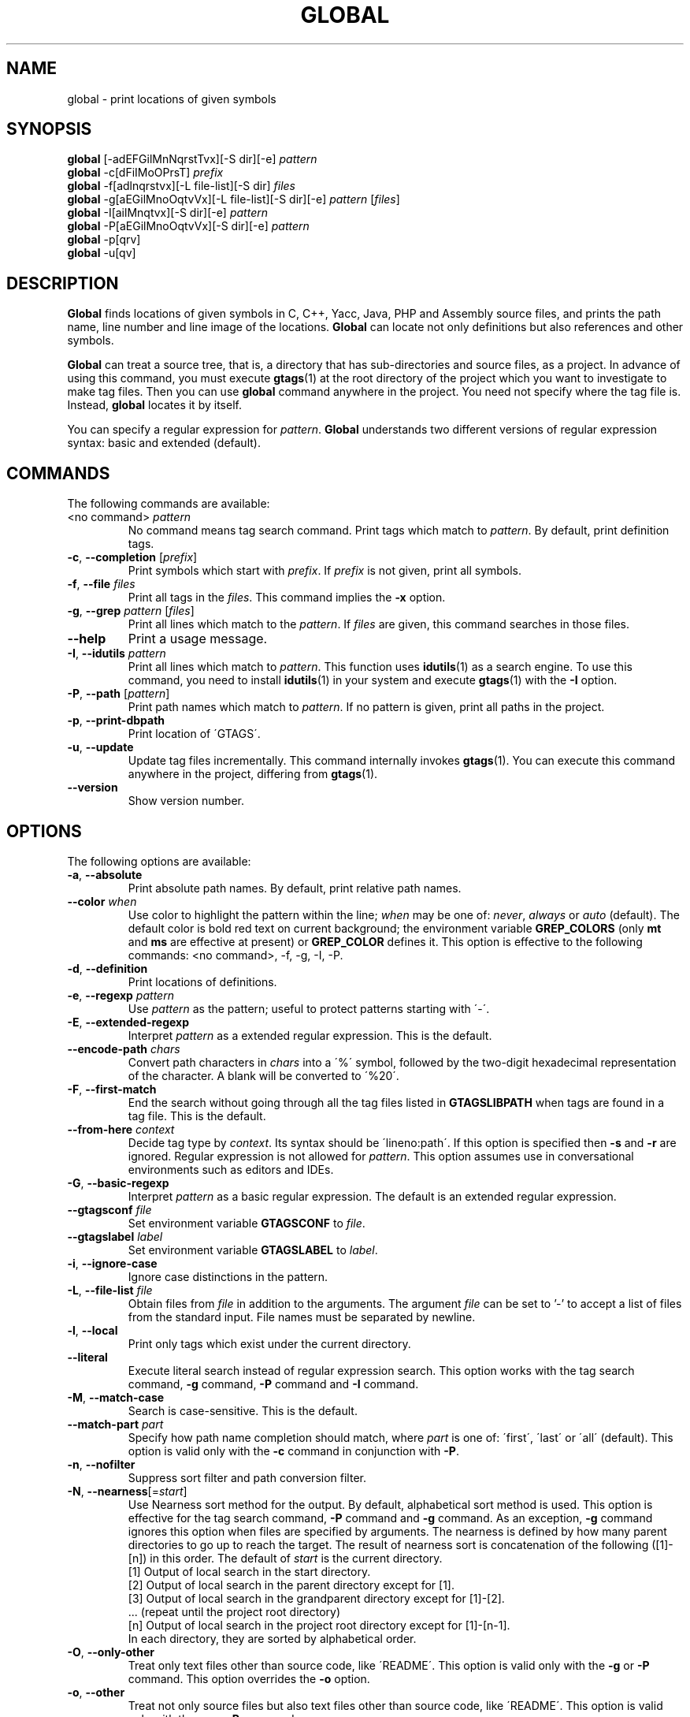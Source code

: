 .\" This file is generated automatically by convert.pl from global/manual.in.
.TH GLOBAL 1 "May 2015" "GNU Project"
.SH NAME
global \- print locations of given symbols
.SH SYNOPSIS
\fBglobal\fP [-adEFGilMnNqrstTvx][-S dir][-e] \fIpattern\fP
.br
\fBglobal\fP -c[dFiIMoOPrsT] \fIprefix\fP
.br
\fBglobal\fP -f[adlnqrstvx][-L file-list][-S dir] \fIfiles\fP
.br
\fBglobal\fP -g[aEGilMnoOqtvVx][-L file-list][-S dir][-e] \fIpattern\fP [\fIfiles\fP]
.br
\fBglobal\fP -I[ailMnqtvx][-S dir][-e] \fIpattern\fP
.br
\fBglobal\fP -P[aEGilMnoOqtvVx][-S dir][-e] \fIpattern\fP
.br
\fBglobal\fP -p[qrv]
.br
\fBglobal\fP -u[qv]
.br
.SH DESCRIPTION
\fBGlobal\fP finds locations of given symbols
in C, C++, Yacc, Java, PHP and Assembly source files,
and prints the path name, line number and line image of the locations.
\fBGlobal\fP can locate not only definitions but also references
and other symbols.
.PP
\fBGlobal\fP can treat a source tree, that is, a directory that has
sub-directories and source files, as a project.
In advance of using this command, you must execute \fBgtags\fP(1)
at the root directory of the project which you want to investigate
to make tag files.
Then you can use \fBglobal\fP command anywhere in the project.
You need not specify where the tag file is.
Instead, \fBglobal\fP locates it by itself.
.PP
You can specify a regular expression for \fIpattern\fP.
\fBGlobal\fP understands two different versions of regular expression
syntax: basic and extended (default).
.SH COMMANDS
The following commands are available:
.PP
.TP
<no command> \fIpattern\fP
No command means tag search command.
Print tags which match to \fIpattern\fP.
By default, print definition tags.
.TP
\fB-c\fP, \fB--completion\fP [\fIprefix\fP]
Print symbols which start with \fIprefix\fP.
If \fIprefix\fP is not given, print all symbols.
.TP
\fB-f\fP, \fB--file\fP \fIfiles\fP
Print all tags in the \fIfiles\fP.
This command implies the \fB-x\fP option.
.TP
\fB-g\fP, \fB--grep\fP \fIpattern\fP [\fIfiles\fP]
Print all lines which match to the \fIpattern\fP.
If \fIfiles\fP are given, this command searches in those files.
.TP
\fB--help\fP
Print a usage message.
.TP
\fB-I\fP, \fB--idutils\fP \fIpattern\fP
Print all lines which match to \fIpattern\fP.
This function uses \fBidutils\fP(1) as a search engine.
To use this command, you need to install \fBidutils\fP(1)
in your system and execute \fBgtags\fP(1) with the \fB-I\fP option.
.TP
\fB-P\fP, \fB--path\fP [\fIpattern\fP]
Print path names which match to \fIpattern\fP.
If no pattern is given, print all paths in the project.
.TP
\fB-p\fP, \fB--print-dbpath\fP
Print location of \'GTAGS\'.
.TP
\fB-u\fP, \fB--update\fP
Update tag files incrementally.
This command internally invokes \fBgtags\fP(1).
You can execute this command anywhere in the project,
differing from \fBgtags\fP(1).
.TP
\fB--version\fP
Show version number.
.SH OPTIONS
The following options are available:
.PP
.TP
\fB-a\fP, \fB--absolute\fP
Print absolute path names. By default, print relative path names.
.TP
\fB--color\fP \fIwhen\fP
Use color to highlight the pattern within the line; \fIwhen\fP may be one of:
\fInever\fP, \fIalways\fP or \fIauto\fP (default).
The default color is bold red text on current background; the environment
variable \fBGREP_COLORS\fP (only \fBmt\fP and \fBms\fP are effective at present)
or \fBGREP_COLOR\fP defines it.
This option is effective to the following commands:
<no command>, -f, -g, -I, -P.
.TP
\fB-d\fP, \fB--definition\fP
Print locations of definitions.
.TP
\fB-e\fP, \fB--regexp\fP \fIpattern\fP
Use \fIpattern\fP as the pattern; useful to protect patterns starting with \'-\'.
.TP
\fB-E\fP, \fB--extended-regexp\fP
Interpret \fIpattern\fP as a extended regular expression.
This is the default.
.TP
\fB--encode-path\fP \fIchars\fP
Convert path characters in \fIchars\fP into a \'%\' symbol, followed by the
two-digit hexadecimal representation of the character.
A blank will be converted to \'%20\'.
.TP
\fB-F\fP, \fB--first-match\fP
End the search without going through all the tag files listed in
\fBGTAGSLIBPATH\fP when tags are found in a tag file. This is the default.
.TP
\fB--from-here\fP \fIcontext\fP
Decide tag type by \fIcontext\fP. Its syntax should be \'lineno:path\'.
If this option is specified then \fB-s\fP and \fB-r\fP are ignored.
Regular expression is not allowed for \fIpattern\fP.
This option assumes use in conversational environments such as
editors and IDEs.
.TP
\fB-G\fP, \fB--basic-regexp\fP
Interpret \fIpattern\fP as a basic regular expression.
The default is an extended regular expression.
.TP
\fB--gtagsconf\fP \fIfile\fP
Set environment variable \fBGTAGSCONF\fP to \fIfile\fP.
.TP
\fB--gtagslabel\fP \fIlabel\fP
Set environment variable \fBGTAGSLABEL\fP to \fIlabel\fP.
.TP
\fB-i\fP, \fB--ignore-case\fP
Ignore case distinctions in the pattern.
.TP
\fB-L\fP, \fB--file-list\fP \fIfile\fP
Obtain files from \fIfile\fP in addition to the arguments.
The argument \fIfile\fP can be set to '-' to accept a list of files
from the standard input. File names must be separated by newline.
.TP
\fB-l\fP, \fB--local\fP
Print only tags which exist under the current directory.
.TP
\fB--literal\fP
Execute literal search instead of regular expression search.
This option works with the tag search command, \fB-g\fP command, 
\fB-P\fP command and \fB-I\fP command.
.TP
\fB-M\fP, \fB--match-case\fP
Search is case-sensitive. This is the default.
.TP
\fB--match-part \fIpart\fP\fP
Specify how path name completion should match, where \fIpart\fP is one of:
\'first\', \'last\' or \'all\' (default).
This option is valid only with the \fB-c\fP command in conjunction with \fB-P\fP.
.TP
\fB-n\fP, \fB--nofilter\fP
Suppress sort filter and path conversion filter.
.TP
\fB-N\fP, \fB--nearness\fP[=\fIstart\fP]
Use Nearness sort method for the output. By default, alphabetical sort
method is used.
This option is effective for the tag search command, \fB-P\fP command
and \fB-g\fP command. As an exception, \fB-g\fP command ignores this
option when files are specified by arguments.
The nearness is defined by how many parent directories to go up to reach
the target. The result of nearness sort is concatenation of the following
([1]-[n]) in this order. The default of \fIstart\fP is the current directory.
.nf
[1] Output of local search in the start directory.
[2] Output of local search in the parent directory except for [1].
[3] Output of local search in the grandparent directory except for [1]-[2].
\&... (repeat until the project root directory)
[n] Output of local search in the project root directory except for [1]-[n-1].
.fi
In each directory, they are sorted by alphabetical order.
.TP
\fB-O\fP, \fB--only-other\fP
Treat only text files other than source code, like \'README\'.
This option is valid only with the \fB-g\fP or \fB-P\fP command.
This option overrides the \fB-o\fP option.
.TP
\fB-o\fP, \fB--other\fP
Treat not only source files but also text files other than source code,
like \'README\'.
This option is valid only with the \fB-g\fP or \fB-P\fP command.
.TP
\fB--path-style\fP \fIformat\fP
Print path names using \fIformat\fP, which may be one of:
\'relative\', \'absolute\', \'shorter\', \'abslib\' or \'through\'.
The \fB--path-style\fP option is given more priority than the \fB-a\fP option.
.TP
\fB--print0\fP
Print each record followed by a null character instead of a newline.
.TP
\fB-q\fP, \fB--quiet\fP
Quiet mode.
.TP
\fB-r\fP, \fB--reference\fP, \fB--rootdir\fP
Print reference tags.
Reference means the reference to a symbol which has definitions.
With the \fB-p\fP option, print the root directory of the project.
.TP
\fB--result\fP \fIformat\fP
Print out using \fIformat\fP, which may be one of:
\'path\' (default), \'ctags\', \'ctags-x\', \'grep\' or \'cscope\'.
The \fB--result=ctags\fP and \fB--result=ctags-x\fP options are
equivalent to the \fB-t\fP and \fB-x\fP options respectively.
The \fB--result\fP option is given more priority than the \fB-t\fP and \fB-x\fP options.
.TP
\fB--single-update\fP \fIfile\fP
Update tag files using \fBgtags\fP(1) with the \fB--single-update\fP option.
It is considered that \fIfile\fP was added, updated or deleted,
and there is no change in other files.
This option implies the \fB-u\fP option.
.TP
\fB-s\fP, \fB--symbol\fP
Print other symbol tags.
Other symbol means the reference to a symbol which has no definition.
.TP
\fB-S\fP, \fB--scope\fP \fIdir\fP
Print only tags which exist under \fIdir\fP directory.
It is similar to the \fB-l\fP option, but you need not change directory.
.TP
\fB-T\fP, \fB--through\fP
Go through all the tag files listed in \fBGTAGSLIBPATH\fP.
By default, stop searching when tag is found.
This option is ignored when either \fB-s\fP, \fB-r\fP
or \fB-l\fP option is specified.
.TP
\fB-t\fP, \fB--tags\fP
Use standard ctags format.
.TP
\fB-V\fP, \fB--invert-match\fP
Invert the sense of matching, to select non-matching lines.
This option is valid only with the \fB-g\fP or \fB-P\fP commands.
.TP
\fB-v\fP, \fB--verbose\fP
Verbose mode.
.TP
\fB-x\fP, \fB--cxref\fP
Use standard ctags cxref (with \fB-x\fP) format.
.SH EXAMPLES
.nf
$ ls -F
Makefile      src/    lib/
$ gtags
$ ls G*
GPATH   GRTAGS  GTAGS
$ global main
src/main.c
$ (cd src; global main)
main.c
$ global -x main
main              10 src/main.c  main (argc, argv) {
$ global -f src/main.c
main              10 src/main.c  main (argc, argv) {
func1             55 src/main.c  func1() {
func2             72 src/main.c  func2() {
func3            120 src/main.c  func3() {
$ global -x '^[sg]et'
set_num           20 lib/util.c  set_num(values) {
get_num           30 lib/util.c  get_num() {
$ global -rx set_num
set_num          113 src/op.c            set_num(32);
set_num          225 src/opop.c               if (set_num(0) > 0) {
$ global strlen
$ (cd /usr/src/sys; gtags)
$ export GTAGSLIBPATH=/usr/src/sys
$ global -a strlen
/usr/src/sys/libkern/strlen.c
$ (cd /usr/src/lib; gtags)
$ GTAGSLIBPATH=/usr/src/lib:/usr/src/sys
$ global -a strlen
/usr/src/lib/libc/string/strlen.c
.fi
.SH FILES
.TP
\'GTAGS\'
Tag file for definitions.
.TP
\'GRTAGS\'
Tag file for references.
.TP
\'GPATH\'
Tag file for source files.
.TP
\'GTAGSROOT\'
If environment variable \fBGTAGSROOT\fP is not set
and file \'GTAGSROOT\' exists in the same directory as \'GTAGS\'
then \fBglobal\fP sets \fBGTAGSROOT\fP to the contents of the file.
.TP
\'gtags.conf\', \'$HOME/.globalrc\'
See \fBgtags.conf\fP(5).
.SH ENVIRONMENT
The following environment variables affect the execution of \fBglobal\fP:
.PP
.TP
\fBGREP_COLOR\fP
The color to use for \fB--color\fP; \fBGREP_COLORS\fP has precedence.
.TP
\fBGREP_COLORS\fP
The color (\fImt\fP or \fIms\fP) to use for \fB--color\fP; see \fBgrep\fP(1).
.TP
\fBGTAGSBLANKENCODE\fP
If this variable is set, the \fB--encode-path=" <TAB>"\fP
option is specified.
.TP
\fBGTAGSCACHE\fP
The size of the B-tree cache. The default is 50000000 (bytes).
.TP
\fBGTAGSCONF\fP
Configuration file.
.TP
\fBGTAGSDBPATH\fP
The directory in which the tag files exist.
This value is ignored when \fBGTAGSROOT\fP is not defined.
Use of this variable is not recommended.
.TP
\fBGTAGSFORCECPP\fP
If this variable is set, each file whose suffix is \'.h\' is treated
as a C++ source file.
.TP
\fBGTAGSLABEL\fP
Configuration label. The default is \fIdefault\fP.
.TP
\fBGTAGSLIBPATH\fP
If this variable is set, it is used as the path to search
for library functions. If the given symbol is not
found in the project, \fBglobal\fP also searches in these paths.
Since only \'GTAGS\' is targeted in the retrieval, this variable is
ignored when \fB-r\fP or \fB-s\fP is specified.
.TP
\fBGTAGSLOGGING\fP
If this variable is set, \'$GTAGSLOGGING\' is used as the path name
of a log file. There is no default value.
.TP
\fBGTAGSROOT\fP
The root directory of the project.
Usually, it is recognized by existence of \'GTAGS\'.
Use of this variable is not recommended.
.TP
\fBGTAGSTHROUGH\fP
If this variable is set, the \fB-T\fP option is specified.
.TP
\fBMAKEOBJDIR\fP
If this variable is set, \'$MAKEOBJDIR\' is used as the name
of BSD-style objdir. The default is \'obj\'.
.TP
\fBMAKEOBJDIRPREFIX\fP
If this variable is set, \'$MAKEOBJDIRPREFIX\' is used as the prefix
of BSD-style objdir. The default is \'/usr/obj\'.
.SH CONFIGURATION
The following configuration variables affect the execution of \fBglobal\fP:
.PP
.TP
icase_path (boolean)
Ignore case distinctions in \fIpattern\fP.
.PP
.SH DIAGNOSTICS
\fBGlobal\fP exits with a non-0 value if an error occurred, 0 otherwise.
.SH "SEE ALSO"
\fBgtags\fP(1),
\fBhtags\fP(1),
\fBless\fP(1),
\fBgtags.conf\fP(5).
.PP
GNU GLOBAL source code tag system
.br
(http://www.gnu.org/software/global/).
.SH AUTHOR
Shigio YAMAGUCHI, Hideki IWAMOTO and others.
.SH HISTORY
The \fBglobal\fP command appeared in FreeBSD 2.2.2.
